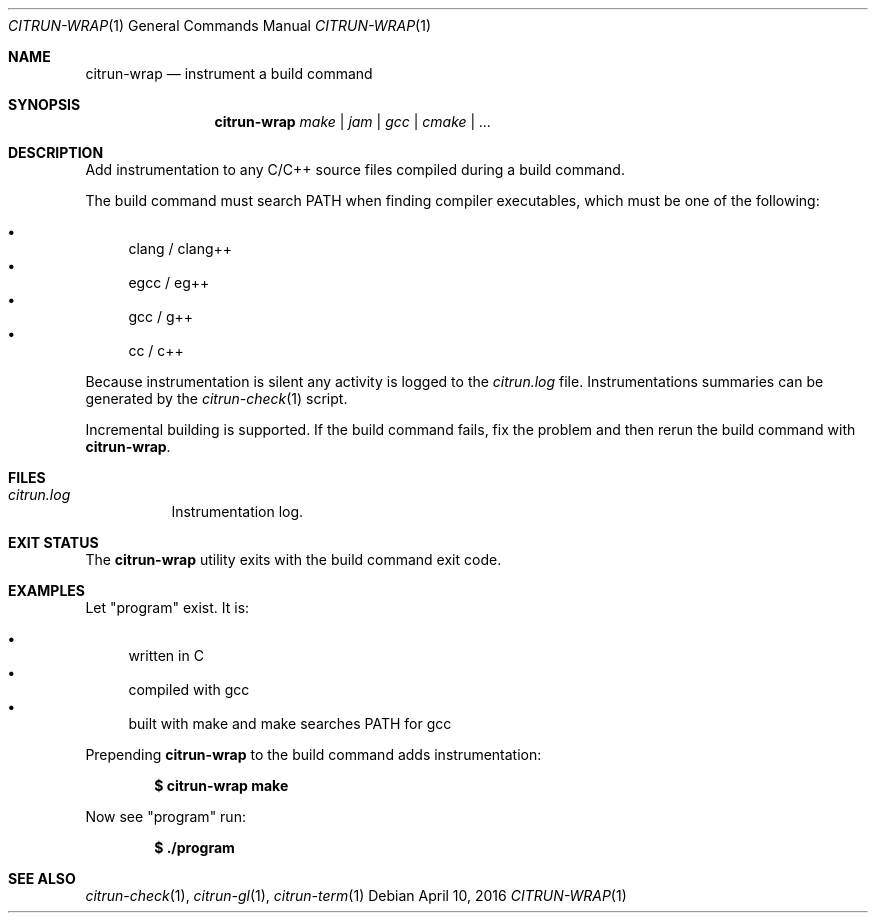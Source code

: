 .\"
.\" Copyright (c) 2016 Kyle Milz <kyle@0x30.net>
.\"
.\" Permission to use, copy, modify, and distribute this software for any
.\" purpose with or without fee is hereby granted, provided that the above
.\" copyright notice and this permission notice appear in all copies.
.\"
.\" THE SOFTWARE IS PROVIDED "AS IS" AND THE AUTHOR DISCLAIMS ALL WARRANTIES
.\" WITH REGARD TO THIS SOFTWARE INCLUDING ALL IMPLIED WARRANTIES OF
.\" MERCHANTABILITY AND FITNESS. IN NO EVENT SHALL THE AUTHOR BE LIABLE FOR
.\" ANY SPECIAL, DIRECT, INDIRECT, OR CONSEQUENTIAL DAMAGES OR ANY DAMAGES
.\" WHATSOEVER RESULTING FROM LOSS OF USE, DATA OR PROFITS, WHETHER IN AN
.\" ACTION OF CONTRACT, NEGLIGENCE OR OTHER TORTIOUS ACTION, ARISING OUT OF
.\" OR IN CONNECTION WITH THE USE OR PERFORMANCE OF THIS SOFTWARE.
.\"
.Dd $Mdocdate: April 10 2016 $
.Dt CITRUN-WRAP 1
.Os
.Sh NAME
.Nm citrun-wrap
.Nd instrument a build command
.Sh SYNOPSIS
.Nm
.Ar make |
.Ar jam |
.Ar gcc |
.Ar cmake |
.Ar ...
.Sh DESCRIPTION
Add instrumentation to any C/C++ source files compiled during a build command.
.Pp
The build command must search
.Ev PATH
when finding compiler executables, which must be one of the following:
.Pp
.Bl -bullet -compact
.It
clang / clang++
.It
egcc / eg++
.It
gcc / g++
.It
cc / c++
.El
.Pp
Because instrumentation is silent any activity is logged to the
.Pa citrun.log
file. Instrumentations summaries can be generated by the
.Xr citrun-check 1
script.
.Pp
Incremental building is supported. If the build command fails, fix the problem
and then rerun the build command with
.Nm .
.Sh FILES
.Bl -tag -width Ds
.It Pa citrun.log
Instrumentation log.
.El
.Sh EXIT STATUS
The
.Nm
utility exits with the build command exit code.
.Sh EXAMPLES
Let
.Qq program
exist. It is:
.Pp
.Bl -bullet -compact
.It
written in C
.It
compiled with gcc
.It
built with make and make searches PATH for gcc
.El
.Pp
Prepending
.Nm
to the build command adds instrumentation:
.Pp
.Dl $ citrun-wrap make
.Pp
Now see
.Qq program
run:
.Pp
.Dl $ ./program
.Sh SEE ALSO
.Xr citrun-check 1 ,
.Xr citrun-gl 1 ,
.Xr citrun-term 1
